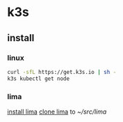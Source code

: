* k3s

** install

*** linux

#+begin_src sh
curl -sfL https://get.k3s.io | sh -
k3s kubectl get node
#+end_src

*** lima

[[../.lima/.org::install][install lima]]
[[../.lima/.org::clone][clone lima]] to [[~/src/lima]]

#+begin_src sh
    
#+end_src

